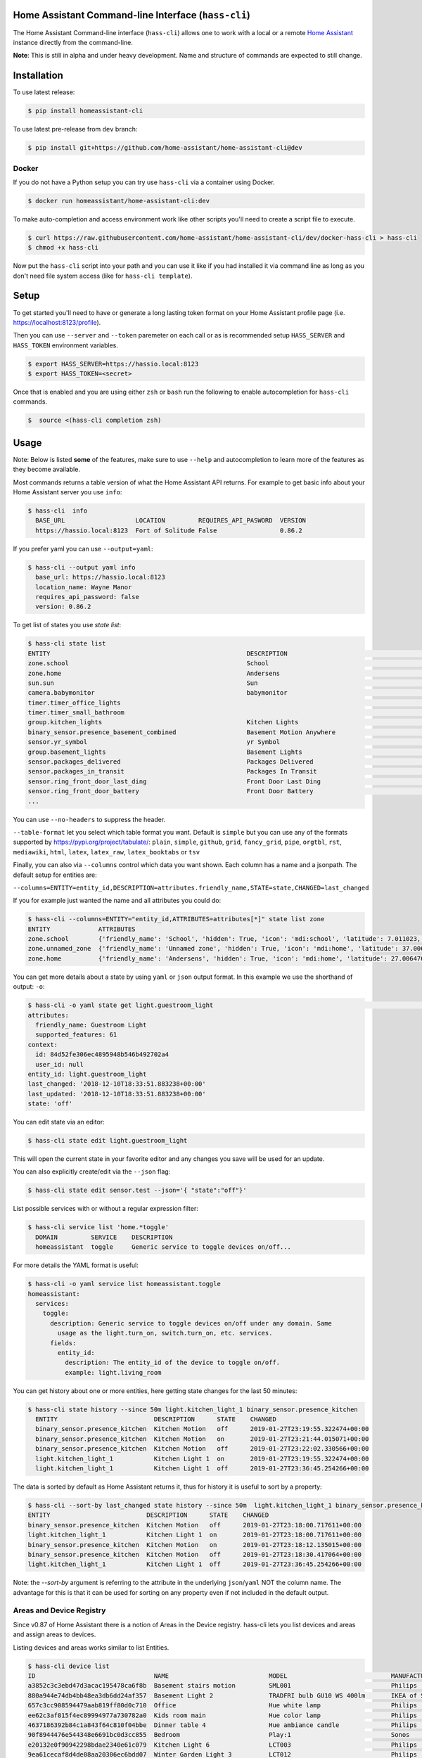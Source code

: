 Home Assistant Command-line Interface (``hass-cli``)
====================================================

|Build Status| |Coverage| |Chat Status| |License| |PyPI|

The Home Assistant Command-line interface (``hass-cli``) allows one to
work with a local or a remote `Home Assistant <https://home-assistant.io>`_
instance directly from the command-line.

.. image:: https://asciinema.org/a/216235.png
      :alt: hass-cli screencast
      :target: https://asciinema.org/a/216235?autoplay=1&speed=1


**Note**: This is still in alpha and under heavy development. Name and
structure of commands are expected to still change.

Installation
============

To use latest release:

.. code:: bash

    $ pip install homeassistant-cli

To use latest pre-release from ``dev`` branch:

.. code:: bash

   $ pip install git+https://github.com/home-assistant/home-assistant-cli@dev

Docker
-------

If you do not have a Python setup you can try use ``hass-cli`` via a container using Docker.

.. code:: bash

   $ docker run homeassistant/home-assistant-cli:dev


To make auto-completion and access environment work like other scripts you'll need to
create a script file to execute.

.. code:: bash

   $ curl https://raw.githubusercontent.com/home-assistant/home-assistant-cli/dev/docker-hass-cli > hass-cli
   $ chmod +x hass-cli


Now put the ``hass-cli`` script into your path and you can use it like if you had installed it via
command line as long as you don't need file system access (like for ``hass-cli template``).

Setup
======

To get started you'll need to have or generate a long lasting token format
on your Home Assistant profile page (i.e. https://localhost:8123/profile).

Then you can use ``--server`` and ``--token`` paremeter on each call or as is
recommended setup ``HASS_SERVER`` and ``HASS_TOKEN`` environment variables.

.. code:: bash

    $ export HASS_SERVER=https://hassio.local:8123
    $ export HASS_TOKEN=<secret>

Once that is enabled and you are using either ``zsh`` or ``bash`` run
the following to enable autocompletion for ``hass-cli`` commands.

.. code:: bash

  $  source <(hass-cli completion zsh)


Usage
=======

Note: Below is listed **some** of the features, make sure to use ``--help`` and
autocompletion to learn more of the features as they become available.

Most commands returns a table version of what the Home Assistant API returns.
For example to get basic info about your Home Assistant server you use ``info``:

.. code:: bash

   $ hass-cli  info
     BASE_URL                   LOCATION         REQUIRES_API_PASWORD  VERSION
     https://hassio.local:8123  Fort of Solitude False                 0.86.2

If you prefer yaml you can use ``--output=yaml``:

.. code:: bash

    $ hass-cli --output yaml info
      base_url: https://hassio.local:8123
      location_name: Wayne Manor
      requires_api_password: false
      version: 0.86.2

To get list of states you use `state list`:

.. code:: bash

    $ hass-cli state list
    ENTITY                                                     DESCRIPTION                                     STATE
    zone.school                                                School                                          zoning
    zone.home                                                  Andersens                                       zoning
    sun.sun                                                    Sun                                             below_horizon
    camera.babymonitor                                         babymonitor                                     idle
    timer.timer_office_lights                                                                                  idle
    timer.timer_small_bathroom                                                                                 idle
    group.kitchen_lights                                       Kitchen Lights                                  off
    binary_sensor.presence_basement_combined                   Basement Motion Anywhere                        off
    sensor.yr_symbol                                           yr Symbol                                       4
    group.basement_lights                                      Basement Lights                                 unknown
    sensor.packages_delivered                                  Packages Delivered                              1
    sensor.packages_in_transit                                 Packages In Transit                             1
    sensor.ring_front_door_last_ding                           Front Door Last Ding                            14:08
    sensor.ring_front_door_battery                             Front Door Battery                              52
    ...


You can use ``--no-headers`` to suppress the header.

``--table-format`` let you select which table format you want. Default is ``simple`` but
you can use any of the formats supported by https://pypi.org/project/tabulate/:
``plain``, ``simple``, ``github``, ``grid``, ``fancy_grid``, ``pipe``, ``orgtbl``, ``rst``, ``mediawiki``, ``html``, ``latex``, ``latex_raw``, ``latex_booktabs`` or ``tsv``

Finally, you can also via ``--columns`` control which data you want shown.
Each column has a name and a jsonpath. The default setup for entities are:

``--columns=ENTITY=entity_id,DESCRIPTION=attributes.friendly_name,STATE=state,CHANGED=last_changed``

If you for example just wanted the name and all attributes you could do:

.. code:: bash

   $ hass-cli --columns=ENTITY="entity_id,ATTRIBUTES=attributes[*]" state list zone
   ENTITY             ATTRIBUTES
   zone.school        {'friendly_name': 'School', 'hidden': True, 'icon': 'mdi:school', 'latitude': 7.011023, 'longitude': 16.858151, 'radius': 50.0}
   zone.unnamed_zone  {'friendly_name': 'Unnamed zone', 'hidden': True, 'icon': 'mdi:home', 'latitude': 37.006476, 'longitude': 2.861699, 'radius': 50.0}
   zone.home          {'friendly_name': 'Andersens', 'hidden': True, 'icon': 'mdi:home', 'latitude': 27.006476, 'longitude': 7.861699, 'radius': 100}

You can get more details about a state by using ``yaml`` or ``json`` output
format. In this example we use the shorthand of output: ``-o``:

.. code:: bash

    $ hass-cli -o yaml state get light.guestroom_light                                                                                                                                                                       ◼
    attributes:
      friendly_name: Guestroom Light
      supported_features: 61
    context:
      id: 84d52fe306ec4895948b546b492702a4
      user_id: null
    entity_id: light.guestroom_light
    last_changed: '2018-12-10T18:33:51.883238+00:00'
    last_updated: '2018-12-10T18:33:51.883238+00:00'
    state: 'off'

You can edit state via an editor:

.. code:: bash

    $ hass-cli state edit light.guestroom_light

This will open the current state in your favorite editor and any changes you save will
be used for an update.

You can also explicitly create/edit via the ``--json`` flag:

.. code:: bash

  $ hass-cli state edit sensor.test --json='{ "state":"off"}'

List possible services with or without a regular expression filter:

.. code:: bash

    $ hass-cli service list 'home.*toggle'
      DOMAIN         SERVICE    DESCRIPTION
      homeassistant  toggle     Generic service to toggle devices on/off...

For more details the YAML format is useful:

.. code:: bash

    $ hass-cli -o yaml service list homeassistant.toggle
    homeassistant:
      services:
        toggle:
          description: Generic service to toggle devices on/off under any domain. Same
            usage as the light.turn_on, switch.turn_on, etc. services.
          fields:
            entity_id:
              description: The entity_id of the device to toggle on/off.
              example: light.living_room

You can get history about one or more entities, here getting state changes for the last
50 minutes:

.. code:: bash

   $ hass-cli state history --since 50m light.kitchen_light_1 binary_sensor.presence_kitchen
     ENTITY                          DESCRIPTION      STATE    CHANGED
     binary_sensor.presence_kitchen  Kitchen Motion   off      2019-01-27T23:19:55.322474+00:00
     binary_sensor.presence_kitchen  Kitchen Motion   on       2019-01-27T23:21:44.015071+00:00
     binary_sensor.presence_kitchen  Kitchen Motion   off      2019-01-27T23:22:02.330566+00:00
     light.kitchen_light_1           Kitchen Light 1  on       2019-01-27T23:19:55.322474+00:00
     light.kitchen_light_1           Kitchen Light 1  off      2019-01-27T23:36:45.254266+00:00

The data is sorted by default as Home Assistant returns it, thus for history it is useful
to sort by a property:

.. code:: bash

   $ hass-cli --sort-by last_changed state history --since 50m  light.kitchen_light_1 binary_sensor.presence_kitchen
   ENTITY                          DESCRIPTION      STATE    CHANGED
   binary_sensor.presence_kitchen  Kitchen Motion   off      2019-01-27T23:18:00.717611+00:00
   light.kitchen_light_1           Kitchen Light 1  on       2019-01-27T23:18:00.717611+00:00
   binary_sensor.presence_kitchen  Kitchen Motion   on       2019-01-27T23:18:12.135015+00:00
   binary_sensor.presence_kitchen  Kitchen Motion   off      2019-01-27T23:18:30.417064+00:00
   light.kitchen_light_1           Kitchen Light 1  off      2019-01-27T23:36:45.254266+00:00

Note: the `--sort-by` argument is referring to the attribute in the underlying ``json``/``yaml``
NOT the column name. The advantage for this is that it can be used for sorting on any property
even if not included in the default output.

Areas and Device Registry
-------------------------

Since v0.87 of Home Assistant there is a notion of Areas in the Device registry. hass-cli lets
you list devices and areas and assign areas to devices.

Listing devices and areas works similar to list Entities.

.. code:: bash

   $ hass-cli device list
   ID                                NAME                           MODEL                            MANUFACTURER        AREA
   a3852c3c3ebd47d3acac195478ca6f8b  Basement stairs motion         SML001                           Philips             c6c962b892064a218e968fcaee7950c8
   880a944e74db4bb48ea3db6dd24af357  Basement Light 2               TRADFRI bulb GU10 WS 400lm       IKEA of Sweden      c6c962b892064a218e968fcaee7950c8
   657c3cc908594479aab819ff80d0c710  Office                         Hue white lamp                   Philips             None
   ee62c3af815f4ec89994977a730782a0  Kids room main                 Hue color lamp                   Philips             69fdd00e91614957980a8dc1a7f0f68a
   4637186392b84c1a843f64c810f04bbe  Dinner table 4                 Hue ambiance candle              Philips             81c28de473dd41a7846fc97fdcd3027b
   90f8944476e544348e6691bc0d3cc855  Bedroom                        Play:1                           Sonos               None
   e20132e0f90942298bdae2340e61c079  Kitchen Light 6                LCT003                           Philips             e6ebd3e6f6e04b63a0e4a109b4748584
   9ea61cecaf8d4de08aa20306ec6bdd07  Winter Garden Light 3          LCT012                           Philips             9e08d89203804d5db995c3d0d5dbd91b
   93cc3e42be224ef6b192ce203f6bf7fe  Dinner table 3                 Hue ambiance candle              Philips             81c28de473dd41a7846fc97fdcd3027b
   ae8b84e99dbf4a9e94072a1588f29298  Kitchen Motion                 SML001                           Philips             e6ebd3e6f6e04b63a0e4a109b4748584

   $ hass-cli area list
   ID                                NAME
   295afc88012341ecb897cd12d3fbc6b4  Bathroom
   9e08d89203804d5db995c3d0d5dbd91b  Winter Garden
   8816ee92b7b84f54bbb30a68b877e739  Office
   e6ebd3e6f6e04b63a0e4a109b4748584  Kitchen
   f7f5412a9f47436da669a537e0c0c10f  Livingroom
   bc98c209249f452f8d074e8384780e15  Hallway
   5f8de5b8cf264c17b10d21e741573713  Small Bathroom
   c6c962b892064a218e968fcaee7950c8  Basement
   efaa42ae0b7645aebfa51d8303c361c5  Loft
   ea63e86747104abdb26f6d6ea9d2ddef  Old Shed
   16bd0505030a430b91fcf331340090f8  Entrance
   81c28de473dd41a7846fc97fdcd3027b  Dinner Table
   69fdd00e91614957980a8dc1a7f0f68a  Kids room  


You can create and delete areas:

.. code:: bash

   $ hass-cli area delete "Old Shed"
   -  id: 1
      type: result
      success: true
      result: success

   $ hass-cli area create "New Shed"
   -  id: 1
      type: result
      success: true
      result:
          area_id: cdd09a80f03a4cc59d2943053c0414c0
          name: New Shed

You can assign area to a specific device. Here the Kitchen
area gets assigned to device named "Cupboard Light".

.. code:: bash

   $ hass-cli device assign Kitchen "Cupboard Light"

Besides assigning individual devices you can assign in bulk:

.. code:: bash

   $ hass-cli device assign Kitchen --match "Kitchen Light"

The above line will assign Kitchen area to all devices with substring "Kitchen Light".

You can also combine individual and matched devices in one line:

.. code:: bash

   $ hass-cli device assign Kitchen --match "Kitchen Light" eab9930f8652408882cc8cb604651c60 Cupboard

Above will assign area named "Kitchen" to all devices having substring "Kitchen Light" and to
specific area with id "eab9930..." or named "Cupboard".

Events
------

You can subscribe and watch all or a specific event type using ``event watch``.

.. code:: bash

   $ hass-cli event watch

This will watch for all event types, you can limit to a specific event type
by specifying it as an argument:

.. code:: bash

   $ hass-cli event watch deconz_event

Other
-----

You can call services:

.. code:: bash

    $ hass-cli service call deconz.device_refresh

With arguments:

.. code:: bash

    $ hass-cli service call homeassistant.toggle --arguments entity_id=light.office_light


Open a map for your Home Assistant location:

.. code:: bash

    $ hass-cli map

Render templates server side:

.. code:: bash

    $ hass-cli template motionlight.yaml.j2 motiondata.yaml

Render templates client (local) side:

.. code:: bash

    $ hass-cli template --local lovelace-template.yaml


Auto-completion
###############

As described above you can use ``source <(hass-cli completion zsh)`` to
quickly and easy enable auto completion. If you do it from your ``.bashrc``
or ``.zshrc`` it's recommend to use the form below as that does not trigger
a run of ``hass-cli`` itself.

For zsh:

.. code:: bash

  eval "$(_HASS_CLI_COMPLETE=source_zsh hass-cli)"


For bash:

.. code:: bash

  eval "$(_HASS_CLI_COMPLETE=source hass-cli)"


Once enabled there is autocompletion for commands and for certain attributes like entities:

.. code:: bash

  $ hass-cli state get light.<TAB>                                                                                                                                                                    ⏎ ✱ ◼
  light.kitchen_light_5          light.office_light             light.basement_light_4         light.basement_light_9         light.dinner_table_light_4     light.winter_garden_light_2    light.kitchen_light_2
  light.kitchen_table_light_1    light.hallroom_light_2         light.basement_light_5         light.basement_light_10        light.dinner_table_wall_light  light.winter_garden_light_4    light.kitchen_table_light_2
  light.kitchen_light_1          light.hallroom_light_1         light.basement_light_6         light.small_bathroom_light     light.dinner_table_light_5     light.winter_garden_light_3    light.kitchen_light_4
  light.kitchen_light_6          light.basement_light_1         light.basement_light_7         light.dinner_table_light_1     light.dinner_table_light_6     light.hallroom_light_4
  light.guestroom_light          light.basement_light_stairs    light.basement_light_2         light.hallroom_light_5         light.dinner_table_light_3     light.winter_garden_light_5
  light.hallroom_light_3         light.basement_light_3         light.basement_light_8         light.dinner_table_light_2     light.winter_garden_light_1    light.kitchen_light_3


Note: For this to work you'll need to have setup the following environment variables if your home-assistant
is secured and not running on localhost:8123:

.. code:: bash

   export HASS_SERVER=https://hassio.local:8123
   export HASS_TOKEN=<Bearer token from HASS_SERVER/profile>


Help
####

.. code:: bash

   Usage: hass-cli [OPTIONS] COMMAND [ARGS]...

     Command line interface for Home Assistant.

   Options:
     -l, --loglevel LVL              Either CRITICAL, ERROR, WARNING, INFO or
                                     DEBUG
     --version                       Show the version and exit.
     -s, --server TEXT               The server URL or `auto` for automatic
                                     detection  [default: auto]
     --token TEXT                    The Bearer token for Home Assistant
                                     instance.
     --password TEXT                 The API password for Home Assistant
                                     instance.
     --timeout INTEGER               Timeout for network operations.  [default:
                                     5]
     -o, --output [json|yaml|table|auto]
                                     Output format.  [default: auto]
     -v, --verbose                   Enables verbose mode.
     -x                              Print backtraces when exception occurs.
     --cert TEXT                     Path to client certificate file (.pem) to
                                     use when connecting.
     --insecure                      Ignore SSL Certificates. Allow to connect to
                                     servers with self-signed certificates. Be
                                     careful!
     --debug                         Enables debug mode.
     --columns TEXT                  Custom columns key=value list. Example:
                                     ENTITY=entity_name,
                                     NAME=attributes.friendly_name
     --no-headers                    When printing tables don't use headers
                                     (default: print headers)
     --table-format TEXT             Which table format to use.
     --sort-by TEXT                  Sort table by the jsonpath expression.
                                     Example: last_changed
     --version                       Show the version and exit.
     --help                          Show this message and exit.

   Commands:
     area        Get info and operate on areas from Home Assistant...
     completion  Output shell completion code for the specified shell (bash or...
     config      Get configuration from a Home Assistant instance.
     device      Get info and operate on devices from Home Assistant...
     discover    Discovery for the local network.
     state       Get info and operate on entities from Home Assistant.
     event       Interact with events.
     info        Get basic info from Home Assistant.
     map         Print the current location on a map.
     raw         Call the raw API (advanced).
     service     Call and work with services.
     system      System details and operations for Home Assistant.
     template    Render templates on server or locally.


Clone the git repository and

.. code:: bash

    $ pip3 install --editable .



Development
###########

Developing is (re)using as much as possible from [Home Assistant development setup](https://developers.home-assistant.io/docs/en/development_environment.html).

Recommended way to develop is to use virtual environment to ensure isolation from rest of your system using the following steps:

Clone the git repository and do the following:

.. code:: bash

    $ python3 -m venv .
    $ source bin/activate
    $ script/setup


after this you should be able to edit the source code and running `hass-cli` directly:

.. code:: bash

    $ hass-cli


.. |Build Status| image:: https://travis-ci.com/home-assistant/home-assistant-cli.svg?branch=dev
    :target: https://travis-ci.com/home-assistant/home-assistant-cli

.. |Chat Status| image:: https://img.shields.io/discord/330944238910963714.svg
   :target: https://discord.gg/c5DvZ4e
.. |License| image:: https://img.shields.io/badge/License-Apache%202.0-blue.svg
   :target: https://github.com/home-assistant/home-assistant-cli/blob/master/LICENSE
   :alt: License
.. |PyPI| image:: https://img.shields.io/pypi/v/homeassistant_cli.svg
   :target: https://pypi.org/project/homeassistant_cli/
   :alt: PyPI release
.. |Coverage| image:: https://coveralls.io/repos/github/home-assistant/home-assistant-cli/badge.svg?branch=dev
    :target: https://coveralls.io/github/home-assistant/home-assistant-cli?branch=dev
    :alt: Coveralls
.. |Docker| image:: https://img.shields.io/docker/pulls/homeassistant/home-assistant-cli.svg?style=flat
    :target: https://hub.docker.com/r/homeassistant/home-assistant-cli
    :alt: Docker
